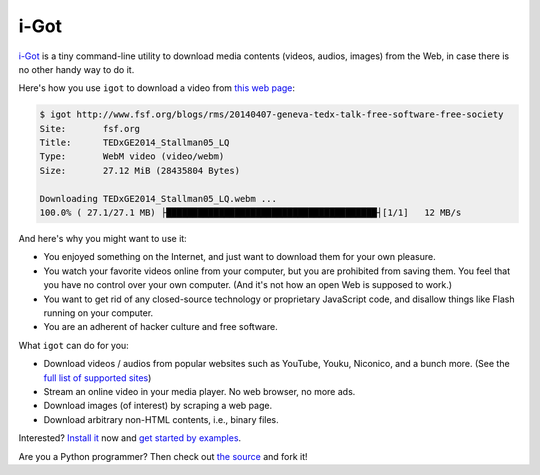 i-Got
=======

`i-Got <https://github.com/iniself/igot>`__ is a tiny command-line utility to
download media contents (videos, audios, images) from the Web, in case
there is no other handy way to do it.

Here's how you use ``igot`` to download a video from `this web
page <http://www.fsf.org/blogs/rms/20140407-geneva-tedx-talk-free-software-free-society>`__:

.. code:: console

    $ igot http://www.fsf.org/blogs/rms/20140407-geneva-tedx-talk-free-software-free-society
    Site:       fsf.org
    Title:      TEDxGE2014_Stallman05_LQ
    Type:       WebM video (video/webm)
    Size:       27.12 MiB (28435804 Bytes)

    Downloading TEDxGE2014_Stallman05_LQ.webm ...
    100.0% ( 27.1/27.1 MB) ├████████████████████████████████████████┤[1/1]   12 MB/s

And here's why you might want to use it:

-  You enjoyed something on the Internet, and just want to download them
   for your own pleasure.
-  You watch your favorite videos online from your computer, but you are
   prohibited from saving them. You feel that you have no control over
   your own computer. (And it's not how an open Web is supposed to
   work.)
-  You want to get rid of any closed-source technology or proprietary
   JavaScript code, and disallow things like Flash running on your
   computer.
-  You are an adherent of hacker culture and free software.

What ``igot`` can do for you:

-  Download videos / audios from popular websites such as YouTube,
   Youku, Niconico, and a bunch more. (See the `full list of supported
   sites <#supported-sites>`__)
-  Stream an online video in your media player. No web browser, no more
   ads.
-  Download images (of interest) by scraping a web page.
-  Download arbitrary non-HTML contents, i.e., binary files.

Interested? `Install it <#installation>`__ now and `get started by
examples <#getting-started>`__.

Are you a Python programmer? Then check out `the
source <https://github.com/iniself/igot>`__ and fork it!